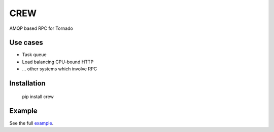 CREW
====

AMQP based RPC for Tornado

Use cases
---------

* Task queue
* Load balancing CPU-bound HTTP
* ... other systems which involve RPC

Installation
------------

    pip install crew

Example
-------

See the full example_.

.. _example: https://github.com/mosquito/crew/tree/master/example
